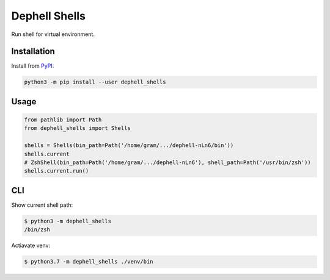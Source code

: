 
Dephell Shells
==============

Run shell for virtual environment.

Installation
------------

Install from `PyPI <https://pypi.org/project/dephell-shells/>`_\ :

.. code-block:: bash

   python3 -m pip install --user dephell_shells

Usage
-----

.. code-block:: python

   from pathlib import Path
   from dephell_shells import Shells

   shells = Shells(bin_path=Path('/home/gram/.../dephell-nLn6/bin'))
   shells.current
   # ZshShell(bin_path=Path('/home/gram/.../dephell-nLn6'), shell_path=Path('/usr/bin/zsh'))
   shells.current.run()

CLI
---

Show current shell path:

.. code-block:: bash

   $ python3 -m dephell_shells
   /bin/zsh

Actiavate venv:

.. code-block:: bash

   $ python3.7 -m dephell_shells ./venv/bin
